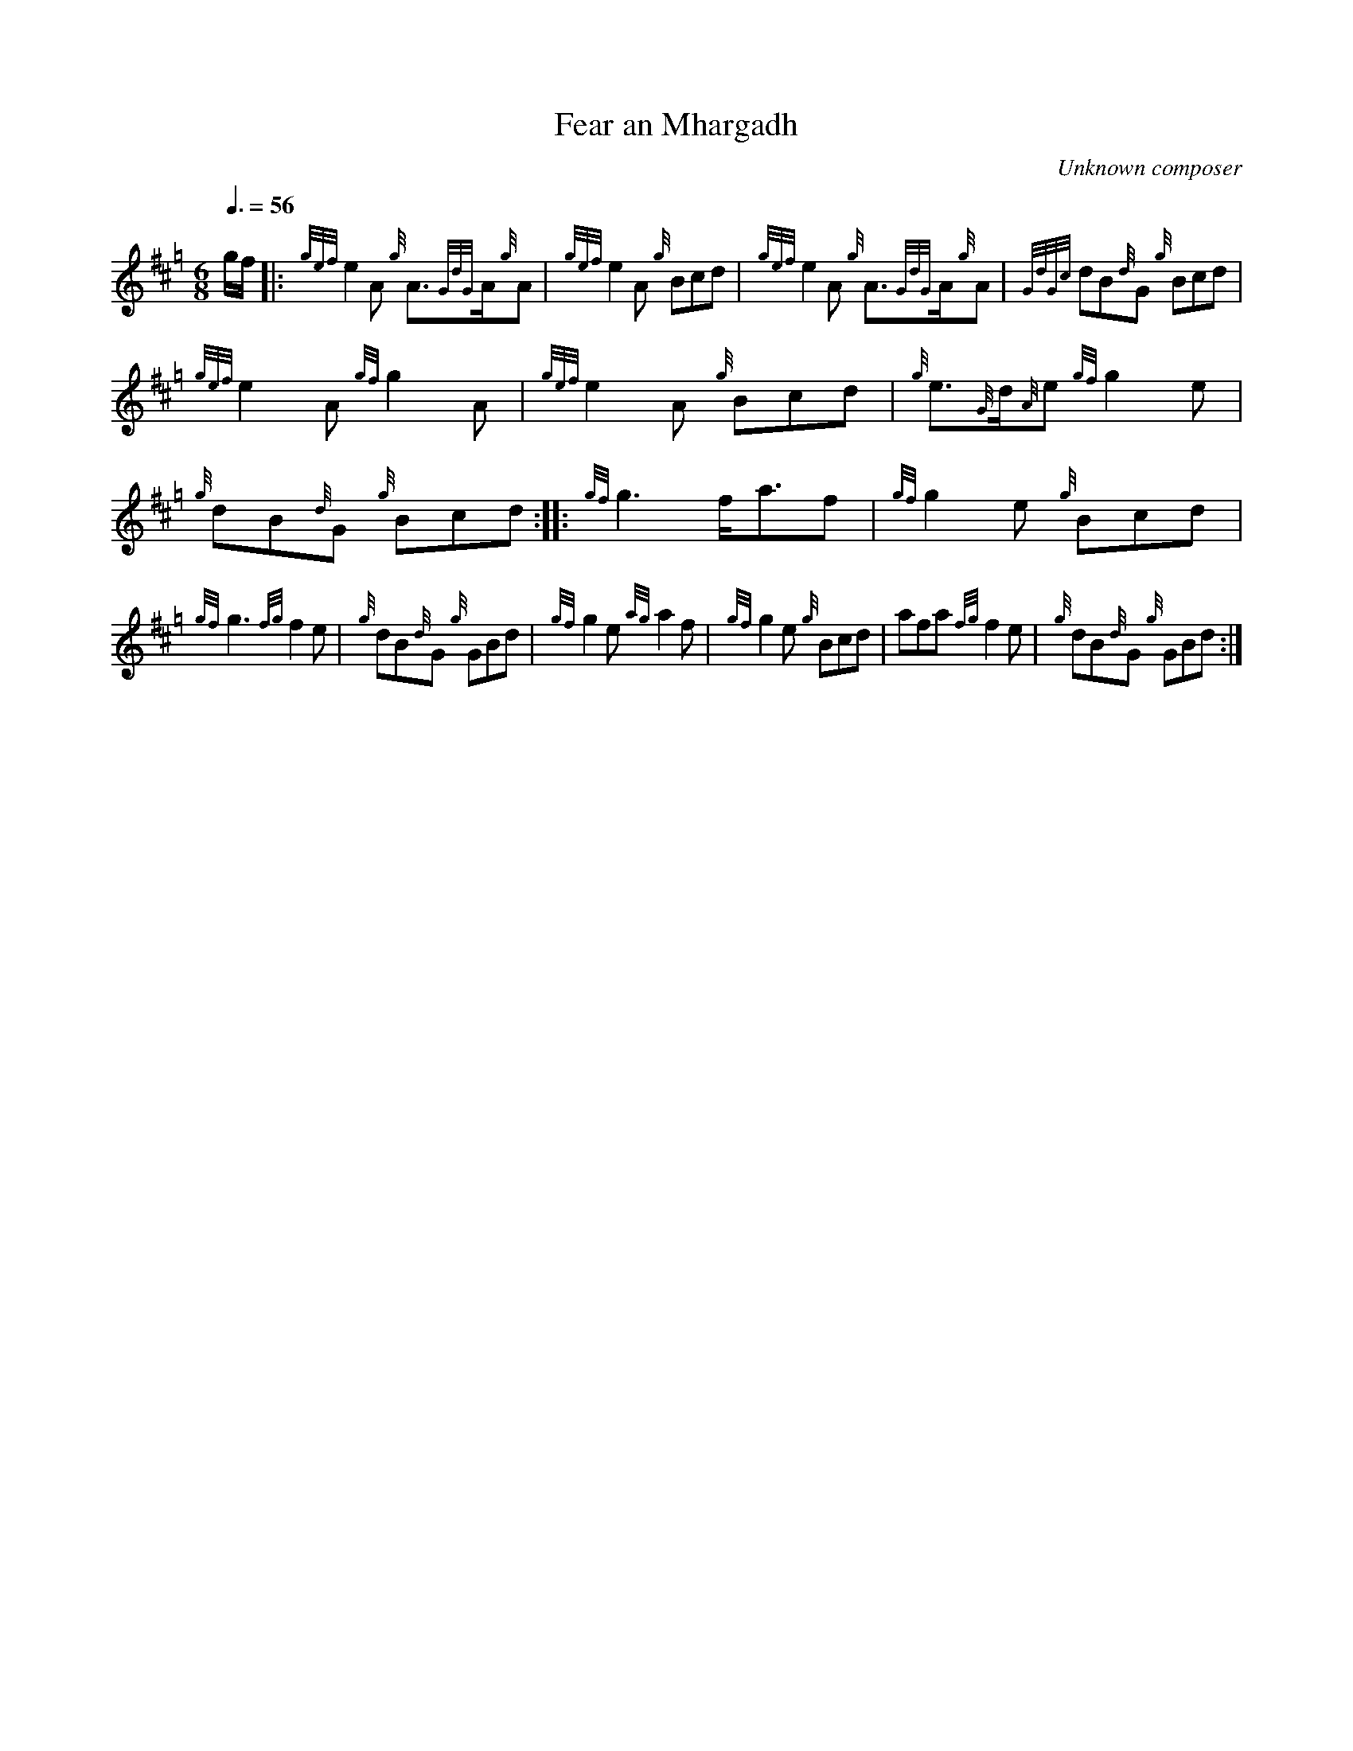 %abc-2.1

X:1
T:Fear an Mhargadh
C:Unknown composer
M:6/8
L:1/8
K:Hp
Q:3/8=56
g/2f/2 |: {gef}e2 A {g}A3/2{GdG}A/2{g}A | {gef}e2 A {g}Bcd |  {gef}e2 A {g}A3/2{GdG}A/2{g}A | {GdGc}dB{d}G {g}Bcd |
{gef}e2 A {gf}g2 A | {gef}e2 A {g}Bcd | {g}e3/2{G}d/2{A}e {gf}g2 e| {g}dB{d}G {g}Bcd :|: {gf}g3 f/2a3/2f | {gf}g2 e {g}Bcd | 
{gf}g3 {fg}f2 e | {g}dB{d}G {g}GBd | {gf}g2 e {ag}a2 f | {gf}g2 e {g}Bcd | afa {fg}f2 e | {g}dB{d}G {g}GBd :|